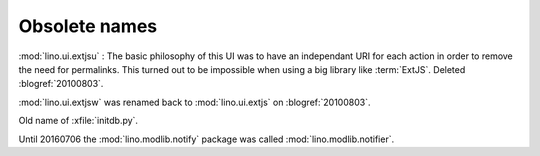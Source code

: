 Obsolete names
--------------


.. module:: lino.ui.extjsu
  :deprecated:
  :synopsis: Variant of lino.ui.extjs using URIs
  
:mod:`lino.ui.extjsu` : 
The basic philosophy of this UI was to have an independant URI for each action in order to remove the need for permalinks.
This turned out to be impossible when using a big library like :term:`ExtJS`.
Deleted :blogref:`20100803`.


.. module:: lino.ui.extjsw
  :deprecated:
  
:mod:`lino.ui.extjsw` was renamed back to :mod:`lino.ui.extjs` on :blogref:`20100803`.


.. xfile:: fill.py

Old name of :xfile:`initdb.py`.

.. module:: lino.modlib.notifier

Until 20160706 the :mod:`lino.modlib.notify` package was called
:mod:`lino.modlib.notifier`.

